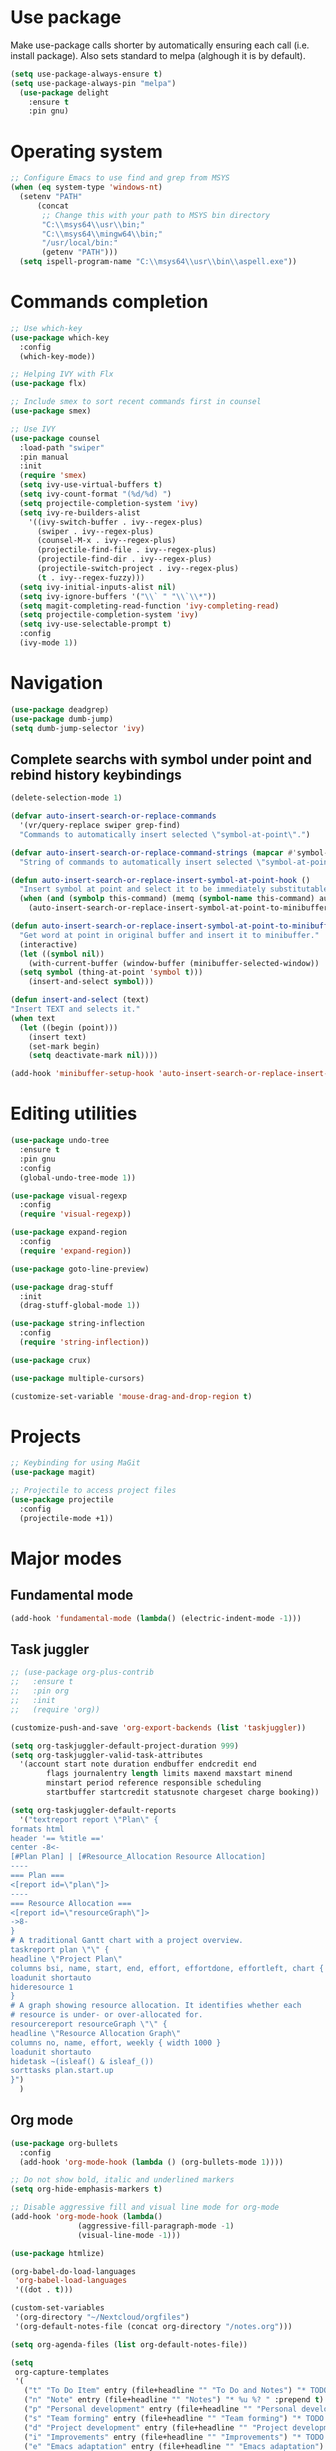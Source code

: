 * Use package

  Make use-package calls shorter by automatically ensuring each call (i.e. install package). Also
  sets standard to melpa (alghough it is by default).

#+BEGIN_SRC emacs-lisp
(setq use-package-always-ensure t)
(setq use-package-always-pin "melpa")
  (use-package delight
	:ensure t
	:pin gnu)
#+END_SRC

* Operating system
#+BEGIN_SRC emacs-lisp
  ;; Configure Emacs to use find and grep from MSYS
  (when (eq system-type 'windows-nt)
	(setenv "PATH"
		(concat
		 ;; Change this with your path to MSYS bin directory
		 "C:\\msys64\\usr\\bin;"
		 "C:\\msys64\\mingw64\\bin;"
		 "/usr/local/bin:"
		 (getenv "PATH")))
	(setq ispell-program-name "C:\\msys64\\usr\\bin\\aspell.exe"))
#+END_SRC
* Commands completion

#+BEGIN_SRC emacs-lisp
  ;; Use which-key
  (use-package which-key
	:config
	(which-key-mode))

  ;; Helping IVY with Flx
  (use-package flx)

  ;; Include smex to sort recent commands first in counsel
  (use-package smex)

  ;; Use IVY
  (use-package counsel
	:load-path "swiper"
	:pin manual
	:init
	(require 'smex)
	(setq ivy-use-virtual-buffers t)
	(setq ivy-count-format "(%d/%d) ")
	(setq projectile-completion-system 'ivy)
	(setq ivy-re-builders-alist
	  '((ivy-switch-buffer . ivy--regex-plus)
		(swiper . ivy--regex-plus)
		(counsel-M-x . ivy--regex-plus)
		(projectile-find-file . ivy--regex-plus)
		(projectile-find-dir . ivy--regex-plus)
		(projectile-switch-project . ivy--regex-plus)
		(t . ivy--regex-fuzzy)))
	(setq ivy-initial-inputs-alist nil)
	(setq ivy-ignore-buffers '("\\` " "\\`\\*"))
	(setq magit-completing-read-function 'ivy-completing-read)
	(setq projectile-completion-system 'ivy)
	(setq ivy-use-selectable-prompt t)
	:config
	(ivy-mode 1))
#+END_SRC
* Navigation
#+BEGIN_SRC emacs-lisp
  (use-package deadgrep)
  (use-package dumb-jump)
  (setq dumb-jump-selector 'ivy)
#+END_SRC

** Complete searchs with symbol under point and rebind history keybindings

 #+BEGIN_SRC emacs-lisp
   (delete-selection-mode 1)

   (defvar auto-insert-search-or-replace-commands
	 '(vr/query-replace swiper grep-find)
	 "Commands to automatically insert selected \"symbol-at-point\".")

   (defvar auto-insert-search-or-replace-command-strings (mapcar #'symbol-name auto-insert-search-or-replace-commands)
	 "String of commands to automatically insert selected \"symbol-at-point\".")

   (defun auto-insert-search-or-replace-insert-symbol-at-point-hook ()
	 "Insert symbol at point and select it to be immediately substitutable by the user."
	 (when (and (symbolp this-command) (memq (symbol-name this-command) auto-insert-search-or-replace-command-strings))
	   (auto-insert-search-or-replace-insert-symbol-at-point-to-minibuffer)))

   (defun auto-insert-search-or-replace-insert-symbol-at-point-to-minibuffer ()
	 "Get word at point in original buffer and insert it to minibuffer."
	 (interactive)
	 (let ((symbol nil))
	   (with-current-buffer (window-buffer (minibuffer-selected-window))
	 (setq symbol (thing-at-point 'symbol t)))
	   (insert-and-select symbol)))

   (defun insert-and-select (text)
   "Insert TEXT and selects it."
   (when text
	 (let ((begin (point)))
	   (insert text)
	   (set-mark begin)
	   (setq deactivate-mark nil))))

   (add-hook 'minibuffer-setup-hook 'auto-insert-search-or-replace-insert-symbol-at-point-hook)

 #+END_SRC
* Editing utilities
#+BEGIN_SRC emacs-lisp
  (use-package undo-tree
	:ensure t
	:pin gnu
	:config
	(global-undo-tree-mode 1))

  (use-package visual-regexp
	:config
	(require 'visual-regexp))

  (use-package expand-region
	:config
	(require 'expand-region))

  (use-package goto-line-preview)

  (use-package drag-stuff
	:init
	(drag-stuff-global-mode 1))

  (use-package string-inflection
	:config
	(require 'string-inflection))

  (use-package crux)

  (use-package multiple-cursors)

  (customize-set-variable 'mouse-drag-and-drop-region t)
#+END_SRC
* Projects
#+BEGIN_SRC emacs-lisp
  ;; Keybinding for using MaGit
  (use-package magit)

  ;; Projectile to access project files
  (use-package projectile
	:config
	(projectile-mode +1))
#+END_SRC
* Major modes
** Fundamental mode
#+BEGIN_SRC emacs-lisp
  (add-hook 'fundamental-mode (lambda() (electric-indent-mode -1)))
#+END_SRC

** Task juggler
#+BEGIN_SRC emacs-lisp
  ;; (use-package org-plus-contrib
  ;;   :ensure t
  ;;   :pin org
  ;;   :init
  ;;   (require 'org))

  (customize-push-and-save 'org-export-backends (list 'taskjuggler))

  (setq org-taskjuggler-default-project-duration 999)
  (setq org-taskjuggler-valid-task-attributes
	'(account start note duration endbuffer endcredit end
		  flags journalentry length limits maxend maxstart minend
		  minstart period reference responsible scheduling
		  startbuffer startcredit statusnote chargeset charge booking))

  (setq org-taskjuggler-default-reports
	'("textreport report \"Plan\" {
  formats html
  header '== %title =='
  center -8<-
  [#Plan Plan] | [#Resource_Allocation Resource Allocation]
  ----
  === Plan ===
  <[report id=\"plan\"]>
  ----
  === Resource Allocation ===
  <[report id=\"resourceGraph\"]>
  ->8-
  }
  # A traditional Gantt chart with a project overview.
  taskreport plan \"\" {
  headline \"Project Plan\"
  columns bsi, name, start, end, effort, effortdone, effortleft, chart { width 1000 }
  loadunit shortauto
  hideresource 1
  }
  # A graph showing resource allocation. It identifies whether each
  # resource is under- or over-allocated for.
  resourcereport resourceGraph \"\" {
  headline \"Resource Allocation Graph\"
  columns no, name, effort, weekly { width 1000 }
  loadunit shortauto
  hidetask ~(isleaf() & isleaf_())
  sorttasks plan.start.up
  }")
	)
#+END_SRC
** Org mode
#+BEGIN_SRC emacs-lisp
    (use-package org-bullets
	  :config
	  (add-hook 'org-mode-hook (lambda () (org-bullets-mode 1))))

    ;; Do not show bold, italic and underlined markers
    (setq org-hide-emphasis-markers t)

    ;; Disable aggressive fill and visual line mode for org-mode
    (add-hook 'org-mode-hook (lambda()
				   (aggressive-fill-paragraph-mode -1)
				   (visual-line-mode -1)))

    (use-package htmlize)

    (org-babel-do-load-languages
     'org-babel-load-languages
     '((dot . t)))

    (custom-set-variables
     '(org-directory "~/Nextcloud/orgfiles")
     '(org-default-notes-file (concat org-directory "/notes.org")))

    (setq org-agenda-files (list org-default-notes-file))

    (setq
     org-capture-templates
     '(
	   ("t" "To Do Item" entry (file+headline "" "To Do and Notes") "* TODO %?\n%u" :prepend t)
	   ("n" "Note" entry (file+headline "" "Notes") "* %u %? " :prepend t)
	   ("p" "Personal development" entry (file+headline "" "Personal development") "* TODO %? \n%T" :prepend t)
	   ("s" "Team forming" entry (file+headline "" "Team forming") "* TODO %? \n%T" :prepend t)
	   ("d" "Project development" entry (file+headline "" "Project development") "* TODO %? \n%T" :prepend t)
	   ("i" "Improvements" entry (file+headline "" "Improvements") "* TODO %? \n%T" :prepend t)
	   ("e" "Emacs adaptation" entry (file+headline "" "Emacs adaptation")  "* TODO %? \n%T" :prepend t)))
#+END_SRC
* Deal with locale
#+BEGIN_SRC emacs-lisp
  (defun insert-commercial-at()
	"Insert a commercial at before point."
	(interactive)
	(insert "@"))

  (defun insert-tilde()
	"Insert a tilde before point."
	(interactive)
	(insert "~"))

  (defun insert-left-curly-brace()
	"Insert a left curly brace before point."
	(interactive)
	(insert "{"))

  (defun insert-right-curly-brace()
	"Insert a right curly brace before point."
	(interactive)
	(insert "}"))

  (defun insert-left-squared-bracket()
	"Insert a left square bracket before point."
	(interactive)
	(insert "["))

  (defun insert-right-squared-bracket()
	"Insert a right square bracket before point."
	(interactive)
	(insert "]"))

  (defun insert-backslash()
	"Insert a backslash before point."
	(interactive)
	(insert "\\"))

  (defun insert-pipe()
	"Insert a pipe before point."
	(interactive)
	(insert "|"))

  (defun insert-ae()
	(interactive)
	(insert "ä"))

  (defun insert-AE()
	(interactive)
	(insert "Ä"))

  (defun insert-oe()
	(interactive)
	(insert "ö"))

  (defun insert-OE()
	(interactive)
	(insert "Ö"))

  (defun insert-ue()
	(interactive)
	(insert "ü"))

  (defun insert-UE()
	(interactive)
	(insert "Ü"))

  (defun insert-scharfes-s()
	(interactive)
	(insert "ß"))
#+END_SRC
* Keybindings
#+BEGIN_SRC emacs-lisp
  (defvar ergoemacs-light-mode-map (make-sparse-keymap))

  ;; (global-set-key (kbd "C-M-q") 'insert-commercial-at)
  ;; (global-set-key (kbd "C-M-+") 'insert-tilde)
  ;; (global-set-key (kbd "C-M-7") 'insert-left-curly-brace)
  ;; (global-set-key (kbd "C-M-8") 'insert-left-squared-bracket)
  ;; (global-set-key (kbd "C-M-9") 'insert-right-squared-bracket)
  ;; (global-set-key (kbd "C-M-0") 'insert-right-curly-brace)
  ;; (global-set-key (kbd "C-M-ß") 'insert-backslash)
  ;; (global-set-key (kbd "C-M-<") 'insert-pipe)

  (global-set-key (kbd "s-[") 'insert-ue)
  (global-set-key (kbd "s-{") 'insert-UE)
  (global-set-key (kbd "s-;") 'insert-oe)
  (global-set-key (kbd "s-:") 'insert-OE)
  (global-set-key (kbd "s-'") 'insert-ae)
  (global-set-key (kbd "s-\"") 'insert-AE)
  (global-set-key (kbd "s--") 'insert-scharfes-s)

  ;; Movement command
  (define-key ergoemacs-light-mode-map (kbd "M-o") 'forward-word)
  (define-key ergoemacs-light-mode-map (kbd "M-u") 'backward-word)
  (define-key ergoemacs-light-mode-map (kbd "M-l") 'forward-char)
  (define-key ergoemacs-light-mode-map (kbd "M-j") 'backward-char)
  (define-key ergoemacs-light-mode-map (kbd "M-i") 'previous-line)
  (define-key ergoemacs-light-mode-map (kbd "M-k") 'next-line)

  ;; Adapt movement commands to use syntax information
  (define-key ergoemacs-light-mode-map (kbd "M-O") 'forward-sexp)
  (define-key ergoemacs-light-mode-map (kbd "M-U") 'backward-sexp)

  ;; Additional movement commands
  (define-key ergoemacs-light-mode-map (kbd "M-I") 'scroll-down)
  (define-key ergoemacs-light-mode-map (kbd "M-K") 'scroll-up)
  (define-key ergoemacs-light-mode-map (kbd "M-H") 'end-of-line)
  (define-key ergoemacs-light-mode-map (kbd "M-h") 'crux-move-beginning-of-line)
  (define-key ergoemacs-light-mode-map (kbd "M-n") 'beginning-of-buffer)
  (define-key ergoemacs-light-mode-map (kbd "M-N") 'end-of-buffer)

  ;; Editing commands
  (define-key ergoemacs-light-mode-map (kbd "M-e") 'backward-kill-word)
  (define-key ergoemacs-light-mode-map (kbd "M-r") 'kill-word)
  (define-key ergoemacs-light-mode-map (kbd "M-f") 'delete-char)
  (define-key ergoemacs-light-mode-map (kbd "M-d") 'delete-backward-char)
  (define-key ergoemacs-light-mode-map (kbd "M-g") 'kill-visual-line)
  (define-key ergoemacs-light-mode-map (kbd "M-G") (lambda ()
							 (interactive)
							 (kill-visual-line -1)))
  (define-key ergoemacs-light-mode-map (kbd "M-'") (lambda (arg)
							 (interactive "p")
							 (if (region-active-p)
							 (comment-dwim nil)
							   (comment-line arg))))
  (define-key ergoemacs-light-mode-map (kbd "M-w") 'just-one-space)
  (define-key ergoemacs-light-mode-map (kbd "M-/") 'string-inflection-all-cycle)
  (define-key ergoemacs-light-mode-map (kbd "M-?") 'string-inflection-all-cycle)
  (define-key ergoemacs-light-mode-map (kbd "<C-return>") 'crux-smart-open-line)
  (define-key ergoemacs-light-mode-map (kbd "<C-S-return>") 'crux-smart-open-line-above)
  (define-key ergoemacs-light-mode-map (kbd "<M-return>") (lambda (arg)
								(interactive "P")
								(if (eq major-mode 'org-mode)
								(org-meta-return arg)
								  (crux-smart-open-line arg))))
  (define-key ergoemacs-light-mode-map (kbd "<M-S-return>") (lambda (arg)
								  (interactive "P")
								  (if (eq major-mode 'org-mode)
								  (org-insert-todo-heading arg)
								(crux-smart-open-line-above))))
  (define-key ergoemacs-light-mode-map (kbd "M-F") 'crux-top-join-line)
  (define-key ergoemacs-light-mode-map (kbd "M-5") 'vr/query-replace)
  (define-key ergoemacs-light-mode-map (kbd "M-%") 'dired-do-query-replace-regexp)
  (define-key ergoemacs-light-mode-map (kbd "C-a") 'mark-whole-buffer)

  ;; Buffer navigation
  (define-key ergoemacs-light-mode-map (kbd "C-f") 'isearch-forward)
  (define-key isearch-mode-map (kbd "C-f") 'isearch-repeat-forward)
  (define-key isearch-mode-map (kbd "<f3>") 'isearch-repeat-forward)
  (define-key isearch-mode-map (kbd "S-<f3>") 'isearch-repeat-backward)
  (define-key ergoemacs-light-mode-map (kbd "s-f") 'swiper)
  (define-key ergoemacs-light-mode-map (kbd "C-l") 'goto-line-preview)
  (define-key ergoemacs-light-mode-map (kbd "M-p") 'recenter-top-bottom)
  (defun xah-new-empty-buffer ()
	"Create a new empty buffer.
	   New buffer will be named untitled or untitled<2>,
	   untitled<3>, etc.
	   URL `http://ergoemacs.org/emacs/emacs_new_empty_buffer.html'
	   Version 2016-12-27"
	(interactive)
	(let (($buf (generate-new-buffer "untitled")))
	  (switch-to-buffer $buf)
	  (funcall initial-major-mode)
	  (setq buffer-offer-save t)))
  ;; (define-key ergoemacs-light-mode-map (kbd "C-n") 'xah-new-empty-buffer)
  (define-key ergoemacs-light-mode-map (kbd "C-c o") 'crux-open-with)

  ;; Control UI
  (define-key ergoemacs-light-mode-map (kbd "C--") 'text-scale-adjust)
  (define-key ergoemacs-light-mode-map (kbd "C-+") 'text-scale-adjust)
  (define-key ergoemacs-light-mode-map (kbd "C-=") 'text-scale-adjust)
  (define-key ergoemacs-light-mode-map (kbd "C-S-n") 'make-frame)
  (define-key ergoemacs-light-mode-map (kbd "C-S-w") 'delete-frame)

  ;; Copy, paste
  (cua-mode)
  (define-key cua--cua-keys-keymap (kbd "M-v") nil)
  (defun ergoemacs-light-kill-line-or-region ()
	(interactive)
	(if (region-active-p)
	(kill-region (mark) (point))
	  (progn
	(beginning-of-line)
	(kill-visual-line 1))))

  (define-key ergoemacs-light-mode-map (kbd "M-x") 'ergoemacs-light-kill-line-or-region)
  (define-key ergoemacs-light-mode-map (kbd "M-c") (lambda ()
							 (interactive)
							 (ergoemacs-light-kill-line-or-region)
							 (yank)))
  (define-key ergoemacs-light-mode-map (kbd "M-C") (lambda ()
							 (interactive)
							 (if (region-active-p)
							 (kill-ring-save (mark) (point))
							   (save-excursion
							 (end-of-line)
							 (push-mark)
							 (beginning-of-line)
							 (kill-ring-save (point) (mark))))))
  (define-key ergoemacs-light-mode-map (kbd "M-v") 'yank)
  (define-key ergoemacs-light-mode-map (kbd "M-V") 'counsel-yank-pop)
  (define-key ergoemacs-light-mode-map (kbd "M-SPC") 'set-mark-command)
  (define-key ergoemacs-light-mode-map (kbd "M-8") (lambda ()
							 (interactive)
							 (if (region-active-p)
							 (er/expand-region 1)
							   (er/mark-symbol))))

  ;; Undo commands Ensure that we are using undo-tree-undo otherwise we can't redo

  ;; Newer versions of undo-tree do not enable if undo is remapped

  ;; (global-set-key [remap undo] 'undo-tree-undo)
  (define-key ergoemacs-light-mode-map (kbd "C-z") 'undo-tree-undo)
  (define-key ergoemacs-light-mode-map (kbd "C-y") 'undo-tree-redo)
  (define-key ergoemacs-light-mode-map (kbd "C-S-z") 'undo-tree-redo)

  (define-key ergoemacs-light-mode-map (kbd "M-z") 'undo-tree-undo)
  (define-key ergoemacs-light-mode-map (kbd "M-Z") 'undo-tree-redo)
  (define-key ergoemacs-light-mode-map (kbd "C-M-z") 'undo-tree-visualize)

  ;; File open, save
  (define-key ergoemacs-light-mode-map (kbd "C-s") 'save-buffer)
  (define-key ergoemacs-light-mode-map (kbd "C-o") 'counsel-find-file)

  ;; Windows
  (define-key ergoemacs-light-mode-map (kbd "M-4") 'split-window-below)
  (define-key ergoemacs-light-mode-map (kbd "M-$") 'split-window-right)
  (define-key ergoemacs-light-mode-map (kbd "M-3") 'delete-other-windows)
  (define-key ergoemacs-light-mode-map (kbd "M-2") 'delete-window)
  (define-key ergoemacs-light-mode-map (kbd "M-s") 'other-window)

  ;; Find files
  (define-key ergoemacs-light-mode-map (kbd "M-;") 'ivy-switch-buffer)
  (define-key ergoemacs-light-mode-map (kbd "M-:") 'ibuffer)
  (define-key ergoemacs-light-mode-map (kbd "C-;") 'counsel-bookmark)
  (define-key ergoemacs-light-mode-map (kbd "C-:") 'bookmark-bmenu-list)

  ;; Find symbol
  (define-key ergoemacs-light-mode-map (kbd "C-S-o") 'imenu)
  (define-key ergoemacs-light-mode-map (kbd "s-F") 'grep-find)
  (define-key ergoemacs-light-mode-map (kbd "C-S-f") 'deadgrep)
  (define-key ergoemacs-light-mode-map (kbd "M-a") 'counsel-M-x)

  ;; Multiple cursors
  (global-unset-key (kbd "M-<down-mouse-1>"))
  (global-set-key (kbd "M-<mouse-1>") 'mc/add-cursor-on-click)
  (defun mark-and-multiple-select (arg)
	(interactive "p")
	(if (region-active-p)
	(mc/mark-next-like-this arg))
	(er/mark-symbol))
  (global-set-key (kbd "C-d") 'mark-and-multiple-select)
  ;; (global-set-key (kbd "C-d") 'mc/mark-next-like-this)
  (global-set-key (kbd "C-S-l") (lambda()
				  (interactive)
				  (er/mark-symbol)
				  (mc/mark-all-like-this)))

  (global-set-key (kbd "M-Q") 'refill-paragraphs-to-be-one-line)

  (global-set-key (kbd "<f7>") 'cua-mode)
  (global-set-key (kbd "<f8>") 'subword-mode)
  (global-set-key (kbd "<f10>") 'visual-line-mode)
  ;;(global-set-key (kbd "M-%") 'vr/query-replace)

  (global-set-key (kbd "M-<up>") 'drag-stuff-up)
  (global-set-key (kbd "M-<down>") 'drag-stuff-down)
  (global-set-key (kbd "M-S-<right>") 'drag-stuff-right)
  (global-set-key (kbd "M-S-<left>") 'drag-stuff-left)

  (global-set-key (kbd "C-SPC") 'company-complete)

  (global-set-key (kbd "C-c c") 'org-capture)
  (global-set-key (kbd "C-c a") 'org-agenda)
  (global-set-key (kbd "C-c t") 'org-edit-src-exit)

  (global-set-key (kbd "M-<f12>") 'xref-peek-definitions)
  (global-set-key (kbd "<f12>") 'raul-find-definitions)
  (global-set-key (kbd "S-<f12>") 'raul-find-references)
  (global-set-key (kbd "M-<left>") 'raul-navigate-backward)
  (global-set-key (kbd "M-<right>") 'raul-navigate-forward)

  (define-key minibuffer-local-map (kbd "M-I") 'previous-history-element)
  (define-key minibuffer-local-map (kbd "M-K") 'next-history-element)
  (define-key vr/minibuffer-keymap (kbd "M-I") 'previous-history-element)
  (define-key vr/minibuffer-keymap (kbd "M-K") 'next-history-element)
  (define-key ivy-minibuffer-map (kbd "M-I") 'ivy-previous-history-element)
  (define-key ivy-minibuffer-map (kbd "M-K") 'ivy-next-history-element)
  (define-key isearch-mode-map (kbd "M-I") 'isearch-ring-retreat)
  (define-key isearch-mode-map (kbd "M-K") 'isearch-ring-advance)


  (when (featurep 'company)
	(define-key company-active-map (kbd "M-K") 'company-select-next)
	(define-key company-active-map (kbd "M-I") 'company-select-previous)
	(define-key company-active-map (kbd "C-f") 'company-search-candidates)
	;; Company-cancel only works once (define-key company-active-map (kbd "<escape>") 'company-cancel)
	(define-key company-active-map (kbd "<tab>") 'company-complete-common-or-cycle))

  (when (featurep 'org)
	(define-key org-mode-map (kbd "C-c t") 'org-edit-special))

  (eval-after-load "elisp-mode" '(define-key emacs-lisp-mode-map (kbd "C-c C-c") 'eval-buffer))
  (eval-after-load "python" '(define-key python-mode-map (kbd "C-c C-c") 'raul-send-buffer-to-python))

  (eval-after-load "cc-mode" '(define-key c-mode-map (kbd "C-c C-c")
				'compile))
  (eval-after-load "cc-mode" '(define-key c++-mode-map (kbd "C-c C-c")
				'compile))

  (global-set-key (kbd "C-x g") 'magit-status)
  (global-set-key (kbd "C-S-p") 'projectile-find-dir)
  (global-set-key (kbd "C-p") 'projectile-find-file)
  (global-set-key (kbd "M-P") 'projectile-switch-project)
  (global-set-key (kbd "C-M-p") 'projectile-invalidate-cache)
  (global-set-key (kbd "C-b") 'sr-speedbar-toggle)
  (global-set-key (kbd "C-x ;") 'popwin-term:term)

  (define-key ergoemacs-light-mode-map (kbd "C-'") 'flyspell-correct-wrapper)

  (global-set-key (kbd "<f11>") (lambda()
				  (interactive)
				  (if (bound-and-true-p aggressive-indent-mode)
					  (progn
					(aggressive-indent-mode -1)
					(message "Aggressive indent mode deactivated"))
					(progn
					  (aggressive-indent-mode 1)
					  (message "Aggressive indent mode activated")))))
  (global-set-key [remap goto-line] 'goto-line-preview)
  (global-set-key (kbd "<f9>") 'aggressive-fill-paragraph-mode)
  (global-set-key (kbd "C-t") (lambda ()
				(interactive)
				(elscreen-create)
				(xah-new-empty-buffer)))
  (global-set-key (kbd "<C-next>") 'elscreen-next)
  (global-set-key (kbd "<C-prior>") 'elscreen-previous)
  (global-set-key (kbd "C-w") 'elscreen-kill)

  (define-minor-mode ergoemacs-light-mode
	"Minor mode using a minimal subset of ErgoEmacs keybindings"
	:init-value t
	:lighter ergoemacs-light-mode " elm"
	:keymap ergoemacs-light-mode-map)

  (ergoemacs-light-mode t)

  ;; Dokey for isearch
  (add-to-list 'load-path "~/.emacs.d/emacs-dokey")
  (require 'dokey)
  ;; (global-set-key (kbd "C-c C-0") (lambda ()
  ;;				  (interactive)
  ;;				  (if (region-active-p)
  ;;					  (kill-ring-save (mark) (point))
  ;;					(kill-ring-save (point) (point)))))
  ;; (global-set-key (kbd "C-f") (dokey "M-8 C-c C-0 C-c f C-y"))
#+END_SRC
* Buffer configuration
#+BEGIN_SRC emacs-lisp
  (global-auto-revert-mode t)
  (global-subword-mode t)

  ;; Return to previous window configuration with C-<
  (winner-mode 1)

  ;; Popwin takes care that helper buffers do not take much space
  (use-package popwin
	:load-path "popwin"
	:pin manual
	:init
	(require 'popwin)
	(popwin-mode 1))

  (use-package popwin-term
	:load-path "popwin/misc"
	:pin manual
	:init
	(require 'popwin-term)
	(push '(term-mode :position :bottom :height 10 :stick t) popwin:special-display-config))

  (require 'uniquify)
  (setq uniquify-buffer-name-style 'forward)

  (require 'saveplace)
  (setq-default save-place t)

  (show-paren-mode 1)

  (setq-default indent-tabs-mode t)
  (setq x-select-enable-clipboard t
		x-select-enable-primary t
		save-interprogram-paste-before-kill t
		apropos-do-all t
		mouse-yank-at-point t
		require-final-newline t
		visible-bell t
		load-prefer-newer t
		ediff-window-setup-function 'ediff-setup-windows-plain
		save-place-file (concat user-emacs-directory "places")
		backup-directory-alist `(("." . ,(concat user-emacs-directory
												 "backups"))))

  (fset 'yes-or-no-p 'y-or-n-p)

  (setq-default ediff-ignore-similar-regions t)
  (setq-default ediff-highlight-all-diffs nil)
#+END_SRC
* UI configuration
#+BEGIN_SRC emacs-lisp
  (setq inhibit-splash-screen t)

  (column-number-mode t)

  ;; (if (version<= "26.3" emacs-version)
  ;;     (global-display-line-numbers-mode)
  ;;   (global-linum-mode t)
  ;;   )

  (if (version<= "27.0.50" emacs-version)
      (progn
	(global-tab-line-mode))
    (use-package elscreen
      :config
      (elscreen-start)))

  (add-to-list 'default-frame-alist (cons 'width 100))
  (add-to-list 'default-frame-alist (cons 'height 40))

  (set-face-attribute 'default nil :height 140)
  ;; (if (version<= "26.3" emacs-version)
  ;;     (progn
  ;;       (pixel-scroll-mode)
  ;;       (setq pixel-dead-time 0) ; Never go back to the old scrolling behaviour.
  ;;       (setq pixel-resolution-fine-flag t) ; Scroll by number of pixels instead of lines (t = frame-char-height pixels).
  ;;       (setq mouse-wheel-scroll-amount '(3)) ; Distance in pixel-resolution to scroll each mouse wheel event.
  ;;       (setq mouse-wheel-progressive-speed nil) ; Progressive speed is too fast
  ;;       (setq fast-but-imprecise-scrolling t) ; No (less) lag while scrolling lots.
  ;;       (setq jit-lock-defer-time 0)) ; Just don't even fontify if we're still catching up on user input.
  ;;   (use-package sublimity
  ;;     :init
  ;;     (setq scroll-preserve-screen-position t) ;; otherwise scroll gets disturbed by point not moving
  ;;     :config
  ;;     (sublimity-mode)
  ;;     (require 'sublimity-scroll)))
#+END_SRC

** Better defaults

  Copying better default inputs, disable toolbar, scrollbar, ease yes-or-no questions.

#+BEGIN_SRC emacs-lisp
  (menu-bar-mode 1)
  (when (fboundp 'tool-bar-mode)
	(tool-bar-mode -1))
  (when (fboundp 'scroll-bar-mode)
	(scroll-bar-mode -1))
#+END_SRC

** Themes

   Themes make Emacs respond slower hence disabled.

#+BEGIN_SRC emacs-lisp
  ;; (use-package powerline
  ;;   :config
  ;;   (powerline-default-theme))

  ;; (add-to-list 'default-frame-alist '(font . "Source Code Pro-11"))
  ;; (set-face-attribute 'default t :font "Source Code Pro-11")

  ;; (load-theme 'leuven t)
#+END_SRC
* Programming

** Programming languages
*** Emacs lisp
#+BEGIN_SRC emacs-lisp
  (use-package elisp-slime-nav
	:config
	(require 'elisp-slime-nav)
	(dolist (hook '(emacs-lisp-mode-hook ielm-mode-hook))
	  (add-hook hook 'elisp-slime-nav-mode)))
#+END_SRC

*** C language
#+BEGIN_SRC emacs-lisp
  (setq c-default-style "k&r"
		c-basic-offset 4
		default-tab-width 4
		ident-tabs-mode t)

  ;; Enable CMake major mode
  (use-package cmake-mode)

  (use-package cmake-font-lock
	:init
	(add-hook 'cmake-mode-hook 'cmake-font-lock-activate))
#+END_SRC

*** Python mode
#+BEGIN_SRC emacs-lisp
  (use-package company-jedi
	:init
	(add-hook 'python-mode-hook (lambda()
				  (add-to-list 'company-backends 'company-jedi)
				  (jedi:setup))))

  (defun raul-send-buffer-to-python ()
	"Send complete buffer to Python"
	(interactive)
	(python-shell-send-buffer t))

  (defun python-send-buffer-with-my-args (args)
	(interactive "sPython arguments: ")
	(let ((source-buffer (current-buffer)))
	  (with-temp-buffer
	(insert "import sys; sys.argv = '''" args "'''.split()\n")
	(insert-buffer-substring source-buffer)
	(raul-send-buffer-to-python))))

  (when (eq system-type 'gnu/linux)
	(setq python-shell-interpreter "/usr/bin/python3"))

  (if (eq system-type 'gnu/linux)
	  (setq python-shell-interpreter "ipython3")
	(setq python-shell-interpreter "ipython"))

  (setq python-shell-interpreter-args "--simple-prompt -i")
#+END_SRC

*** Groovy

#+BEGIN_SRC emacs-lisp
(use-package groovy-mode)
#+END_SRC

*** Web-mode
#+BEGIN_SRC emacs-lisp
  (use-package web-mode
	:ensure t
	:config
	(add-to-list 'auto-mode-alist '("\\.html?\\'" . web-mode))
	(add-to-list 'auto-mode-alist '("\\.vue?\\'" . web-mode))
	(setq web-mode-engines-alist
		  '(("django"    . "\\.html\\'")))
	(setq web-mode-ac-sources-alist
		  '(("css" . (ac-source-css-property))
			("vue" . (ac-source-words-in-buffer ac-source-abbrev))
			("html" . (ac-source-words-in-buffer ac-source-abbrev))))
	(setq web-mode-enable-auto-closing t))
  (setq web-mode-enable-auto-quoting t)
#+END_SRC
** Programming enhancement

#+BEGIN_SRC emacs-lisp
  ;; (use-package yasnippet
  ;;       :config
  ;;       (yas-reload-all)
  ;;       (add-hook 'prog-mode-hook #'yas-minor-mode))

  ;; (use-package yasnippet-snippets)
#+END_SRC
* Indexer build functions
#+BEGIN_SRC emacs-lisp
  (defun raul-find-definitions ()
	(interactive)
	(cond
	 ((eq major-mode 'python-mode) (jedi:goto-definition))
	 ((eq major-mode 'c++-mode)
	  (if (dumb-jump-rg-installed?)
	  (dumb-jump-go)
	(ggtags-find-tag-dwim (ggtags-read-tag 'definition current-prefix-arg))))
	 ((eq major-mode 'c-mode)
	  (if (dumb-jump-rg-installed?)
	  (dumb-jump-go)
	(ggtags-find-tag-dwim (ggtags-read-tag 'definition current-prefix-arg))))
	 ((eq major-mode 'emacs-lisp-mode)
	  (xref-find-definitions (xref--read-identifier "Find definitions of: ")))
	 (t
	  (if (dumb-jump-rg-installed?)
	  (dumb-jump-go)
	(xref-find-definitions (xref--read-identifier "Find definitions of: "))))))

  (defun raul-find-references ()
	(interactive)
	(cond
	 ((eq major-mode 'python-mode) (message "Not supported in Jedi"))
	 ((eq major-mode 'c++-mode) (ggtags-find-reference (ggtags-read-tag 'reference current-prefix-arg)))
	 ((eq major-mode 'c-mode) (ggtags-find-reference (ggtags-read-tag 'reference current-prefix-arg)))
	 (t (xref-find-references (xref--read-identifier "Find references of: ")))))

  (defun raul-navigate-backward ()
	(interactive)
	(cond
	 ((eq major-mode 'python-mode) (jedi:goto-definition-pop-marker))
	 ((eq major-mode 'c++-mode)
	  (if (dumb-jump-rg-installed?)
	  (dumb-jump-back)
	(ggtags-prev-mark)))
	 ((eq major-mode 'c-mode)
	  (if (dumb-jump-rg-installed?)
	  (dumb-jump-back)
	(ggtags-prev-mark)))
	 ((eq major-mode 'emacs-lisp-mode)
	  (xref-pop-marker-stack))
	 (t (if (dumb-jump-rg-installed?)
		(dumb-jump-back)
	  (xref-pop-marker-stack)))))

  (defun raul-navigate-forward ()
	(interactive)
	(cond
	 ((eq major-mode 'python-mode) (message "Not supported in Jedi"))
	 ((eq major-mode 'c++-mode) (ggtags-next-mark))
	 ((eq major-mode 'c-mode) (ggtags-next-mark))
	 (t nil)))

  (use-package ggtags
	:config
	(add-hook 'c-mode-common-hook
		  (lambda ()
		(when (derived-mode-p 'c-mode 'c++-mode 'java-mode)
		  (ggtags-mode 1)))))
#+END_SRC

** Building tag files

#+BEGIN_SRC emacs-lisp
  ;; Generate cscope.files from a directory list
  (defun build-cscope-file (directories &optional target-directory)
	"Generate cscope.file for a list of DIRECTORIES, optionally in TARGET-DIRECTORY."
	(let
		(
		 (file (if target-directory
				   (concat target-directory "/cscope.files")
				 "cscope.files"))
		 )
	  (shell-command (concat "rm -rf " file))
	  (let ((command ""))
		(dolist (dir directories)
		  (setq command "")
		  (setq command (concat command "find " dir " -name *.cpp >> " file " && "))
		  (setq command (concat command "find " dir " -name *.hpp >> " file " && "))
		  (setq command (concat command "find " dir " -name *.tpp >> " file " && "))
		  (setq command (concat command "find " dir " -name *.c >> " file " && "))
		  (setq command (concat command "find " dir " -name *.h >> " file " && "))
		  (setq command (substring command 0 -4))
		  (shell-command command))))
	(message "cscope file generated"))

  ;; Functions to create Ctags and Cscope files
  (defun build-ctags-from-list (filename &optional target-directory)
	(interactive "f")
	(if target-directory
		(call-process path-to-ctags nil (get-buffer-create "process-output") t "-e" "--extra=+fq" "-L" filename "-f" (concat target-directory "/TAGS"))
	  (call-process path-to-ctags nil (get-buffer-create "process-output") t "-e" "--extra=+fq" "-L" filename)))

  (defun build-cscope-from-list (filename &optional target-directory)
	(interactive "f")
	(if target-directory
		(let ((default-directory target-directory))
		  (call-process "cscope" nil (get-buffer-create "process-output") t "-U" "-b" "-i" filename))
	  (call-process "cscope" nil (get-buffer-create "process-output") t "-U" "-b" "-i" filename))
	(message (concat "Cscope file built successfully for " filename)))

  (defun build-gtags-from-list (filename &optional target-directory)
	(interactive "f")
	(if target-directory
		(let ((default-directory target-directory))
		  (call-process "gtags" nil (get-buffer-create "process-output") t "-f" filename))
	  (call-process "gtags" nil (get-buffer-create "process-output") t "-f" filename))
	(message (concat "GNU Global tags built successfully for " filename)))
#+END_SRC
* Tools
#+BEGIN_SRC emacs-lisp
	(use-package sr-speedbar
	  :config
	  (require 'sr-speedbar))
#+END_SRC
* Email
#+BEGIN_SRC emacs-lisp
  (unless (eq system-type 'windows-nt)
	(add-to-list 'load-path "/usr/share/emacs/site-lisp/mu4e")
	(require 'mu4e)
	(setq mu4e-get-mail-command "mbsync -c ~/.emacs.d/mu4e/.mbsyncrc -a")
	(setq user-mail-address "raulschmidlin@gmail.com")
	(setq mu4e-maildir (expand-file-name "~/Maildir"))
	(setq mu4e-drafts-folder "/raulschmidlin-gmail/[raulschmidlin].Drafts")
	(setq mu4e-sent-folder "/raulschmidlin-gmail/[raulschmidlin].Sent Mail")
	(setq mu4e-trash-folder  "/raulschmidlin-gmail/[raulschmidlin].Trash")
	(setq mu4e-refile-folder "/raulschmidlin-gmail/[raulschmidlin].Archive")

	;; smtp mail setting - if you DON'T want to use nullmailer, instead
	;; connecting to your smtp server and waiting...
	(setq
	 message-send-mail-function 'smtpmail-send-it
	 smtpmail-starttls-credentials
	 '(("smtp.gmail.com" 587 raulschmidlin@gmail.com tmSaWi2010))
	 smtpmail-stream-type 'starttls
	 smtpmail-default-smtp-server "smtp.gmail.com"
	 smtpmail-smtp-server "smtp.gmail.com"
	 smtpmail-smtp-service 587

	 ;; if you need offline mode, set these -- and create the queue dir
	 ;; with 'mu mkdir', i.e.. mu mkdir /home/user/Maildir/queue
	 smtpmail-queue-mail  nil
	 smtpmail-queue-dir  "/home/user/Maildir/raulschmidlin-gmail/queue/cur")

	;; don't keep message buffers around
	(setq message-kill-buffer-on-exit t)
	;; attachments go here
	(setq mu4e-attachment-dir  "~/Downloads")
	;; don't save message to Sent Messages, IMAP takes care of this
	(setq mu4e-sent-messages-behavior 'delete)
	)
#+END_SRC
* Debuggers

#+BEGIN_SRC emacs-lisp
  (setq gdb-many-windows t)
#+END_SRC
* Start server

#+BEGIN_SRC emacs-lisp
  (load "server")
  (when (and (>= emacs-major-version 23)
		 (eq system-type 'windows-nt))
	(defun server-ensure-safe-dir (dir) "Noop" t)) ; Suppress error "directory
					  ; ~/.emacs.d/server is unsafe"
					  ; on windows.
  (unless (server-running-p) (server-start))
#+END_SRC
** Adapt for Emacs server
#+BEGIN_SRC emacs-lisp
  ;; Save the bookmark file every time the bookmark list changes
  (setq bookmark-save-flag 1)
  (run-at-time nil (* 5 60) 'recentf-save-list)
  (run-at-time nil (* 5 60) 'smex-save-to-file)
#+END_SRC
* Analyze Emacs usage
#+BEGIN_SRC emacs-lisp
  (use-package keyfreq
	:init
	(keyfreq-mode 1)
	(keyfreq-autosave-mode 1))

  (use-package esup)
  (setq esup-depth 0)
#+END_SRC

* Hide minor-modes from mode-line
#+BEGIN_SRC emacs-lisp
  (delight 'which-key-mode nil t)
  (delight 'ivy-mode nil t)
  (delight 'subword-mode nil t)
  (delight 'visual-line-mode nil t)
  (delight 'aggressive-indent-mode nil t)
  (delight 'highlight-indent-guides-mode nil t)
  (delight 'hl-line-mode nil t)
  (delight 'symbol-overlay-mode nil t)
  (delight 'smartparens-mode nil t)
  (delight 'aggressive-fill-paragraph-mode nil t)
  (delight 'drag-stuff-mode nil t)
  (delight 'display-line-numbers-mode nil t)
  (delight 'linum-mode nil t)
  (delight 'tab-line-mode nil t)
  (delight 'pixel-scroll-mode nil t)
  (delight 'sublimity-mode nil t)
  (delight 'winner-mode nil t)
  (delight 'popwin-mode nil t)
  (delight 'show-paren-mode nil t)
  (delight 'flyspell-mode nil t)
  (delight 'company-mode nil t)
  (delight 'elisp-slime-nav-mode nil t)
#+END_SRC
